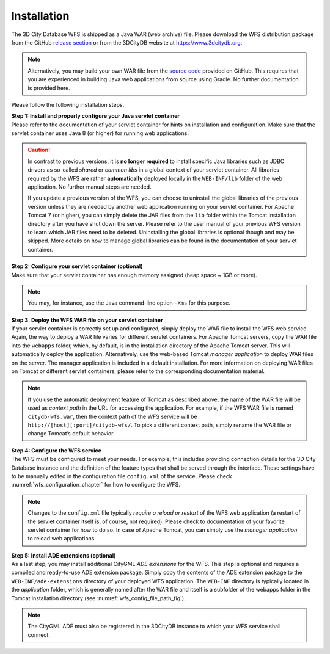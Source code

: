 .. _wfs_installation_chapter:

Installation
------------

The 3D City Database WFS is shipped as a Java WAR (web archive) file.
Please download the WFS distribution package from the GitHub
`release section <https://github.com/3dcitydb/web-feature-service/releases>`_
or from the 3DCityDB website at https://www.3dcitydb.org.

.. note::
   Alternatively, you may build your own WAR file from the `source code <https://github.com/3dcitydb/web-feature-service>`_
   provided on GitHub. This requires that you are experienced in building
   Java web applications from source using Gradle. No further documentation
   is provided here.

Please follow the following installation steps.

| **Step 1: Install and properly configure your Java servlet container**
| Please refer to the documentation of your servlet container for
  hints on installation and configuration. Make sure that the servlet
  container uses Java 8 (or higher) for running web applications.

.. caution::
   In contrast to previous versions, it is **no longer required** to install specific
   Java libraries such as JDBC drivers as so-called *shared* or *common libs* in a
   global context of your servlet container. All libraries required by the WFS are rather
   **automatically** deployed locally in the ``WEB-INF/lib`` folder of the web application.
   No further manual steps are needed.

   If you update a previous version of the WFS, you can choose to uninstall the global
   libraries of the previous version unless they are needed by another web application
   running on your servlet container. For Apache Tomcat 7 (or higher), you can simply delete
   the JAR files from the ``lib`` folder within the Tomcat installation directory after you have
   shut down the server. Please refer to the user manual of your previous WFS version to learn
   which JAR files need to be deleted. Uninstalling the global libraries is optional though
   and may be skipped. More details on how to manage global libraries can be found in the
   documentation of your servlet container.

| **Step 2: Configure your servlet container (optional)**
| Make sure that your servlet container has enough memory assigned
  (heap space ~ 1GB or more).

.. note::
  You may, for instance, use the Java command-line option ``-Xms``
  for this purpose.

| **Step 3: Deploy the WFS WAR file on your servlet container**
| If your servlet container is correctly set up and configured, simply
  deploy the WAR file to install the WFS web service. Again, the way to
  deploy a WAR file varies for different servlet containers. For Apache
  Tomcat servers, copy the WAR file into the ``webapps`` folder, which, by
  default, is in the installation directory of the Apache Tomcat server.
  This will automatically deploy the application. Alternatively, use the
  web-based Tomcat *manager application* to deploy WAR files on the
  server. The manager application is included in a default installation.
  For more information on deploying WAR files on Tomcat or different
  servlet containers, please refer to the corresponding documentation
  material.

.. note::
   If you use the automatic deployment feature of Tomcat as
   described above, the name of the WAR file will be used as *context path*
   in the URL for accessing the application. For example, if the WFS WAR
   file is named ``citydb-wfs.war``, then the context path of the WFS service
   will be ``http://[host][:port]/citydb-wfs/``. To pick a different context
   path, simply rename the WAR file or change Tomcat’s default behavior.

| **Step 4: Configure the WFS service**
| The WFS must be configured to meet your needs. For example, this
  includes providing connection details for the 3D City Database
  instance and the definition of the feature types that shall be served
  through the interface. These settings have to be manually edited in the
  configuration file ``config.xml`` of the service. Please check :numref:`wfs_configuration_chapter`
  for how to configure the WFS.

.. note::
   Changes to the ``config.xml`` file typically *require a reload or
   restart* of the WFS web application (a restart of the servlet container
   itself is, of course, not required). Please check to documentation of
   your favorite servlet container for how to do so. In case of Apache
   Tomcat, you can simply use the *manager application* to reload web
   applications.

| **Step 5: Install ADE extensions (optional)**
| As a last step, you may install additional CityGML *ADE extensions*
  for the WFS. This step is optional and requires a compiled and
  ready-to-use ADE extension package. Simply copy the contents of the
  ADE extension package to the ``WEB-INF/ade-extensions`` directory of your
  deployed WFS application. The ``WEB-INF`` directory is typically located
  in the *application* folder, which is generally named after the WAR
  file and itself is a subfolder of the webapps folder in the Tomcat
  installation directory (see :numref:`wfs_config_file_path_fig`).

.. note::
   The CityGML ADE must also be registered in the 3DCityDB instance
   to which your WFS service shall connect.